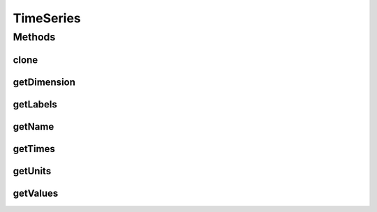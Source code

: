 .. java:import:: java.io Serializable

.. java:import:: ca.nengo.model Units

TimeSeries
==========

.. java:package:: ca.nengo.util
   :noindex:

.. java:type:: public interface TimeSeries extends Serializable, Cloneable

   A series of vector values at ordered points in time.

   :author: Bryan Tripp

Methods
-------
clone
^^^^^

.. java:method:: public TimeSeries clone() throws CloneNotSupportedException
   :outertype: TimeSeries

getDimension
^^^^^^^^^^^^

.. java:method:: public int getDimension()
   :outertype: TimeSeries

   :return: dimension of vector values

getLabels
^^^^^^^^^

.. java:method:: public String[] getLabels()
   :outertype: TimeSeries

   :return: Name of each series (numbered by default)

getName
^^^^^^^

.. java:method:: public String getName()
   :outertype: TimeSeries

   :return: Name of the TimeSeries

getTimes
^^^^^^^^

.. java:method:: public float[] getTimes()
   :outertype: TimeSeries

   :return: Times for which values are available

getUnits
^^^^^^^^

.. java:method:: public Units[] getUnits()
   :outertype: TimeSeries

   :return: Units in which values in each dimension are expressed (length equals getDimension())

getValues
^^^^^^^^^

.. java:method:: public float[][] getValues()
   :outertype: TimeSeries

   :return: Values at getTimes(). Each value is a vector of size getDimension()

